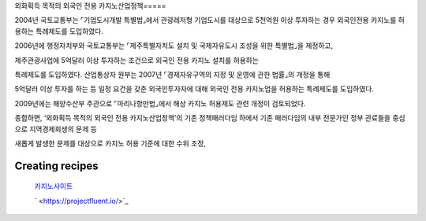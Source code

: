 외화획득 목적의 외국인 전용 카지노산업정책=====

2004년 국토교통부는 ⌜기업도시개발 특별법⌟에서 관광레저형 기업도시를 대상으로 
5천억원 이상 투자하는 경우 외국인전용 카지노를 허용하는 특례제도를 도입하였다. 

2006년에 행정자치부와 국토교통부는 
⌜제주특별자치도 설치 및 국제자유도시 조성을 위한 특별법⌟을 제정하고, 

제주관광사업에 5억달러 이상 투자하는 조건으로 외국인 전용 카지노 설치를 허용하는 

특례제도를 도입하였다. 
산업통상자 원부는 2007년 ⌜경제자유구역의 지정 및 운영에 관한 법률⌟의 개정을 통해 

5억달러 이상 투자를 하는 등 일정 요건을 갖춘 외국인투자자에 대해 
외국인 전용 카지노업을 허용하는 특례제도를 도입하였다. 

2009년에는 해양수산부 주관으로 ⌜마리나항만법⌟에서 
해상 카지노 허용제도 관련 개정이 검토되었다. 

종합하면, ‘외화획득 목적의 외국인 전용 카지노산업정책’의 기존 정책패러다임 하에서 
기존 패러다임의 내부 전문가인 정부 관료들을 중심으로 지역경제회생의 문제 등 

새롭게 발생한 문제를 대상으로 카지노 허용 기준에 대한 수위 조정, 

Creating recipes
----------------
 `카지노사이트 <https://projectfluent.io/>`_

 ` <https://projectfluent.io/>`_



